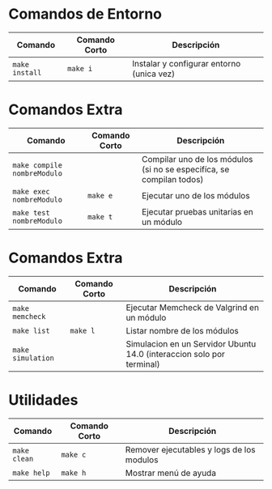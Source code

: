 * Comandos de Entorno
  |----------------+---------------+-------------------------------------------|
  | Comando        | Comando Corto | Descripción                               |
  |----------------+---------------+-------------------------------------------|
  | ~make install~ | ~make i~      | Instalar y configurar entorno (unica vez) |
  |----------------+---------------+-------------------------------------------|
* Comandos Extra
  |-----------------------------+---------------+----------------------------------------------------------------------|
  | Comando                     | Comando Corto | Descripción                                                          |
  |-----------------------------+---------------+----------------------------------------------------------------------|
  | ~make compile nombreModulo~ |               | Compilar uno de los módulos (si no se especifíca, se compilan todos) |
  | ~make exec nombreModulo~    | ~make e~      | Ejecutar uno de los módulos                                          |
  | ~make test nombreModulo~    | ~make t~      | Ejecutar pruebas unitarias en un módulo                              |
  |-----------------------------+---------------+----------------------------------------------------------------------|
* Comandos Extra
  |-------------------+---------------+-----------------------------------------------------------------------|
  | Comando           | Comando Corto | Descripción                                                           |
  |-------------------+---------------+-----------------------------------------------------------------------|
  | ~make memcheck~   |               | Ejecutar Memcheck de Valgrind en un módulo                            |
  | ~make list~       | ~make l~      | Listar nombre de los módulos                                          |
  | ~make simulation~ |               | Simulacion en un Servidor Ubuntu 14.0 (interaccion solo por terminal) |
  |-------------------+---------------+-----------------------------------------------------------------------|
* Utilidades
  |-----------------------------+---------------+------------------------------------------------------------------------------------|
  | Comando                     | Comando Corto | Descripción                                                                        |
  |-----------------------------+---------------+------------------------------------------------------------------------------------|
  | ~make clean~                | ~make c~      | Remover ejecutables y logs de los modulos                                          |
  | ~make help~                 | ~make h~      | Mostrar menú de ayuda                                                              |
  |-----------------------------+---------------+------------------------------------------------------------------------------------|
